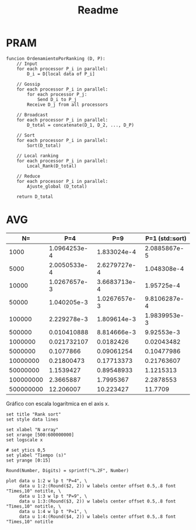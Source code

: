 #+title: Readme

* PRAM
#+begin_src
funcion OrdenamientoPorRanking (D, P):
    // Input
    for each processor P_i in parallel:
        D_i = D[local data of P_i]

    // Gossip
    for each processor P_i in parallel:
        for each processor P_j:
            Send D_i to P_j
        Receive D_j from all processors

    // Broadcast
    for each processor P_i in parallel:
        D_total = concatenate(D_1, D_2, ..., D_P)

    // Sort
    for each processor P_i in parallel:
        Sort(D_total)

    // Local ranking
    for each processor P_i in parallel:
        Local_Rank(D_total)

    // Reduce
    for each processor P_i in parallel:
        Ajuste_global (D_total)

    return D_total
#+end_src

* Times :noexport:
** P=1 (sequential qsort)
*** N=500000000
#+NAME: p1-500000000
|   Times |
|---------|
| 11836.2 |
| 11681.4 |
| 11603.1 |
| 11774.2 |
| 11486.4 |
| 11871.4 |
| 11787.3 |
| 11594.5 |
| 11683.3 |
| 11804.3 |
| 12078.6 |
| 12158.3 |
|   11646 |
|   11690 |
| 11868.5 |
|---------|
| 11770.9 |
#+TBLFM: @>=vmean(@I..II)
*** N=100000000
|     Times |
|-----------|
|   2359.04 |
|   2311.69 |
|   2309.46 |
|   2272.94 |
|   2295.89 |
|   2292.09 |
|   2256.03 |
|   2229.46 |
|   2280.09 |
|   2332.85 |
|   2283.98 |
|   2286.97 |
|   2293.79 |
|   2266.04 |
|   2247.51 |
|-----------|
| 2287.8553 |
#+TBLFM: @>=vmean(@I..II)
*** N=50000000
|     Times |
|-----------|
|   1098.46 |
|   1163.97 |
|   1116.42 |
|   1168.63 |
|   1157.56 |
|   1144.96 |
|   1127.27 |
|   1102.23 |
|   1089.54 |
|   1098.99 |
|   1067.16 |
|   1101.99 |
|   1133.83 |
|   1096.59 |
|   1155.37 |
|-----------|
| 1121.5313 |
#+TBLFM: @>=vmean(@I..II)
*** N=10000000
|     Times |
|-----------|
|   216.453 |
|    211.36 |
|    222.96 |
|   222.971 |
|    206.24 |
|   221.642 |
|   218.791 |
|   211.341 |
|   215.463 |
|   223.251 |
|   215.633 |
|   223.274 |
|   218.363 |
|   218.764 |
|   218.035 |
|-----------|
| 217.63607 |
#+TBLFM: @>=vmean(@I..II)
*** N=5000000
|     Times |
|-----------|
|   107.331 |
|   106.867 |
|   113.764 |
|   102.865 |
|   103.546 |
|    104.25 |
|   101.949 |
|   104.765 |
|   99.2519 |
|   105.196 |
|   102.417 |
|   104.597 |
|   105.591 |
|   104.934 |
|   104.374 |
|-----------|
| 104.77986 |
#+TBLFM: @>=vmean(@I..II)
*** N=1000000
|    Times |
|----------|
|  19.8837 |
|  20.0641 |
|  20.8374 |
|  20.8026 |
|  20.3049 |
|  20.1535 |
|  20.1396 |
|  20.4274 |
|  19.9693 |
|  20.1056 |
|  20.3005 |
|  20.2483 |
|  20.7728 |
|  20.8273 |
|  21.6853 |
|----------|
| 20.43482 |
#+TBLFM: @>=vmean(@I..II)
*** N=500000
|   Times |
|---------|
| 9.61492 |
| 10.0617 |
| 10.2132 |
| 9.91879 |
| 9.96613 |
|  10.111 |
| 9.73427 |
|  10.235 |
| 9.90571 |
| 9.91918 |
| 10.0176 |
| 9.91351 |
| 9.66452 |
| 9.87855 |
| 9.72887 |
|---------|
| 9.92553 |
#+TBLFM: @>=vmean(@I..II)
|
*** N=100000
|     Times |
|-----------|
|   1.99348 |
|   2.10652 |
|   2.12001 |
|   1.89952 |
|   1.95757 |
|   1.96001 |
|   2.04618 |
|   1.88429 |
|   1.96357 |
|   1.98624 |
|   1.92912 |
|   1.95971 |
|   1.97968 |
|   1.95172 |
|   2.02231 |
|-----------|
| 1.9839953 |
#+TBLFM: @>=vmean(@I..II)
*** N=50000
|      Times |
|------------|
|   0.964666 |
|   0.970547 |
|   0.991235 |
|     1.0082 |
|   0.987639 |
|   0.994021 |
|   0.985364 |
|    1.00791 |
|   0.956931 |
|   0.955989 |
|   0.975095 |
|    1.02446 |
|   0.970576 |
|   0.992358 |
|   0.930952 |
|------------|
| 0.98106287 |
#+TBLFM: @>=vmean(@I..II)
*** N=10000
|    Times |
|----------|
| 0.194336 |
| 0.190929 |
| 0.195127 |
| 0.194296 |
| 0.187292 |
| 0.193835 |
| 0.192933 |
| 0.192903 |
| 0.192221 |
| 0.189317 |
| 0.194536 |
| 0.241635 |
| 0.189927 |
| 0.193264 |
| 0.193324 |
|----------|
| 0.195725 |
#+TBLFM: @>=vmean(@I..II)
*** N=5000
|     Times |
|-----------|
|  0.097533 |
|  0.096772 |
|  0.096742 |
|  0.144472 |
|  0.141276 |
|  0.098526 |
|    0.0957 |
|  0.098916 |
|  0.099257 |
|  0.097113 |
|  0.113504 |
|  0.101802 |
|  0.096733 |
|  0.097464 |
|  0.096652 |
|-----------|
| 0.1048308 |
#+TBLFM: @>=vmean(@I..II)
*** N=1000
|       Times |
|-------------|
|    0.019937 |
|    0.019717 |
|    0.019336 |
|    0.020759 |
|    0.019808 |
|    0.020038 |
|    0.021039 |
|    0.020439 |
|    0.020067 |
|    0.020088 |
|    0.020669 |
|    0.031018 |
|    0.020268 |
|    0.019957 |
|    0.020148 |
|-------------|
| 0.020885867 |
#+TBLFM: @>=vmean(@I..II)
** P=4
*** N=500_000_000
|     Times |
|-----------|
|   11.9854 |
|    12.085 |
|   12.4196 |
|   12.1375 |
|   12.1786 |
|   12.2377 |
|   12.1523 |
|    12.206 |
|   12.2856 |
|    12.341 |
|   12.0619 |
|   12.4067 |
|   12.2172 |
|   12.1725 |
|   12.2031 |
|-----------|
| 12.206007 |
#+TBLFM: @>=vmean(@I..II)

*** N=100_000_000
|     Times |
|-----------|
|   2.37269 |
|   2.33668 |
|   2.37415 |
|   2.36766 |
|   2.34515 |
|   2.31952 |
|    2.3628 |
|   2.36924 |
|   2.40403 |
|   2.33064 |
|   2.39081 |
|   2.33912 |
|   2.38557 |
|   2.37424 |
|   2.42653 |
|-----------|
| 2.3665887 |
#+TBLFM: @>=vmean(@I..II)

*** N=50_000_000
|     Times |
|-----------|
|   1.14774 |
|   1.14806 |
|   1.14806 |
|   1.14094 |
|   1.16005 |
|   1.14827 |
|   1.14795 |
|   1.16432 |
|    1.1505 |
|   1.17075 |
|   1.18675 |
|    1.1485 |
|   1.14978 |
|   1.14948 |
|   1.14799 |
|-----------|
| 1.1539427 |
#+TBLFM: @>=vmean(@I..II)
*** N=10_000_000
|      Times |
|------------|
|   0.214832 |
|   0.213234 |
|    0.21725 |
|   0.228151 |
|   0.214438 |
|   0.217078 |
|   0.217466 |
|   0.217264 |
|   0.213931 |
|   0.215096 |
|   0.237465 |
|   0.217026 |
|   0.214749 |
|   0.214777 |
|   0.217314 |
|------------|
| 0.21800473 |
#+TBLFM: @>=vmean(@I..II)
*** N=5_000_000
|     Times |
|-----------|
|  0.106227 |
|  0.103344 |
|  0.102464 |
|  0.110607 |
|  0.112389 |
|  0.104836 |
|  0.126859 |
|  0.114606 |
|   0.10496 |
|   0.10498 |
|  0.107648 |
|  0.103922 |
|  0.106125 |
|  0.103443 |
|  0.104389 |
|-----------|
| 0.1077866 |
#+TBLFM: @>=vmean(@I..II)
*** N=1_000_000
|       Times |
|-------------|
|    0.020309 |
|   0.0305652 |
|   0.0193713 |
|   0.0288837 |
|   0.0195555 |
|   0.0190726 |
|   0.0309978 |
|   0.0190157 |
|   0.0190074 |
|   0.0191866 |
|   0.0186372 |
|   0.0188503 |
|   0.0233509 |
|   0.0188432 |
|   0.0203352 |
|-------------|
| 0.021732107 |
#+TBLFM: @>=vmean(@I..II)
*** N=500_000
|       Times |
|-------------|
|  0.00957972 |
|   0.0102996 |
|  0.00935124 |
|    0.014774 |
|  0.00924858 |
|  0.00943383 |
|  0.00956534 |
|   0.0094168 |
|  0.00922979 |
|   0.0130409 |
|  0.00958978 |
|  0.00913657 |
|   0.0149147 |
|   0.0094626 |
|  0.00911987 |
|-------------|
| 0.010410888 |
#+TBLFM: @>=vmean(@I..II)

*** N=100_000
|       Times |
|-------------|
|  0.00185136 |
|  0.00294096 |
|  0.00295985 |
|   0.0018275 |
|   0.0021004 |
|  0.00197259 |
|  0.00189924 |
|  0.00285727 |
|  0.00292698 |
|  0.00181025 |
|   0.0018057 |
|  0.00174757 |
|   0.0030332 |
|  0.00185001 |
|  0.00185629 |
|-------------|
| 2.229278e-3 |
#+TBLFM: @>=vmean(@I..II)

*** N=50_000
|       Times |
|-------------|
|  0.00143035 |
| 0.000993199 |
| 0.000946983 |
| 0.000962922 |
| 0.000900235 |
|  0.00146586 |
|  0.00108822 |
| 0.000976007 |
| 0.000947574 |
|  0.00108013 |
| 0.000906717 |
| 0.000927436 |
| 0.000946131 |
|  0.00104268 |
| 0.000988631 |
|-------------|
| 1.040205e-3 |
#+TBLFM: @>=vmean(@I..II)
*** N=10_000
|        Times |
|--------------|
|  0.000922035 |
|   0.00101953 |
|   0.00102093 |
|   0.00109607 |
|    0.0011332 |
|   0.00116968 |
|   0.00105535 |
|  0.000960217 |
|   0.00106441 |
|   0.00113329 |
|  0.000942414 |
|  0.000911616 |
|   0.00101695 |
|   0.00100327 |
|  0.000952523 |
|--------------|
| 1.0267657e-3 |
#+TBLFM: @>=vmean(@I..II)
*** N=5000
|        Times |
|--------------|
|  0.000147628 |
|   0.00017563 |
|  0.000173827 |
|    0.0001485 |
|  0.000246725 |
|  0.000222649 |
|  0.000143159 |
|   0.00024446 |
|  0.000194496 |
|  0.000252024 |
|  0.000214794 |
|  0.000194215 |
|  0.000200718 |
|  0.000277512 |
|  0.000171243 |
|--------------|
| 2.0050533e-4 |
#+TBLFM: @>=vmean(@I..II)
*** N=1000
|        Times |
|--------------|
|  0.000124675 |
|   8.0472e-05 |
|  0.000147177 |
|   9.8836e-05 |
|    7.454e-05 |
|   9.9628e-05 |
|   8.3668e-05 |
|  0.000195599 |
|  0.000104667 |
|   6.0835e-05 |
|   0.00013281 |
|  0.000124113 |
|  0.000169188 |
|   6.5544e-05 |
|   8.2886e-05 |
|--------------|
| 1.0964253e-4 |
#+TBLFM: @>=vmean(@I..II)
** P=9
*** N=500_000_000
|     Times |
|-----------|
|   10.5568 |
|   10.2295 |
|   10.0926 |
|   10.2135 |
|   10.1392 |
|   10.1943 |
|    10.333 |
|    10.286 |
|   10.2512 |
|   10.2125 |
|   10.1615 |
|   10.0575 |
|   10.2178 |
|   10.2647 |
|   10.1413 |
|-----------|
| 10.223427 |
#+TBLFM: @>=vmean(@I..II)

*** N=100_000_000
|     Times |
|-----------|
|   1.76244 |
|   1.79026 |
|   1.76099 |
|   1.79392 |
|   1.76428 |
|   1.78925 |
|   1.77212 |
|   1.80996 |
|   1.84224 |
|   1.87034 |
|   1.79558 |
|   1.74251 |
|   1.92039 |
|   1.83361 |
|   1.74516 |
|-----------|
| 1.7995367 |
#+TBLFM: @>=vmean(@I..II)

*** N=50_000_000
|      Times |
|------------|
|   0.912853 |
|   0.908202 |
|    1.00426 |
|   0.872046 |
|   0.879812 |
|   0.881684 |
|   0.890281 |
|   0.888969 |
|   0.875755 |
|   0.871943 |
|   0.910723 |
|   0.920692 |
|   0.880821 |
|   0.855717 |
|   0.878582 |
|------------|
| 0.89548933 |
#+TBLFM: @>=vmean(@I..II)

*** N=10_000_000
|      Times |
|------------|
|   0.169689 |
|   0.175756 |
|   0.186767 |
|   0.159787 |
|   0.174333 |
|   0.166739 |
|    0.19623 |
|   0.176691 |
|   0.177048 |
|   0.170431 |
|    0.16824 |
|   0.174173 |
|    0.20889 |
|   0.179143 |
|   0.173089 |
|------------|
| 0.17713373 |
#+TBLFM: @>=vmean(@I..II)

*** N=5_000_000
|      Times |
|------------|
|   0.106502 |
|   0.100223 |
|  0.0873907 |
|  0.0818518 |
|   0.094068 |
|  0.0985515 |
|    0.10366 |
|   0.105537 |
|  0.0829772 |
|  0.0814877 |
|  0.0761037 |
|  0.0747617 |
|  0.0824687 |
|  0.0999995 |
|  0.0836056 |
|------------|
| 0.09061254 |
#+TBLFM: @>=vmean(@I..II)
*** N=1_000_000
|     Times |
|-----------|
| 0.0186804 |
| 0.0188324 |
| 0.0198829 |
| 0.0191226 |
| 0.0190888 |
| 0.0186813 |
| 0.0136708 |
| 0.0190417 |
| 0.0189241 |
| 0.0202464 |
| 0.0139778 |
| 0.0147278 |
| 0.0198389 |
| 0.0188412 |
| 0.0200819 |
|-----------|
| 0.0182426 |
#+TBLFM: @>=vmean(@I..II)
*** N=500_000
|       Times |
|-------------|
|  0.00920186 |
|  0.00886258 |
|  0.00929042 |
|  0.00905367 |
|   0.0088843 |
|  0.00932697 |
|  0.00906133 |
|  0.00869288 |
|  0.00661893 |
|   0.0091619 |
|  0.00864756 |
|  0.00810507 |
|  0.00927937 |
|  0.00876069 |
|  0.00927246 |
|-------------|
| 8.814666e-3 |
#+TBLFM: @>=vmean(@I..II)
*** N=100_000
|       Times |
|-------------|
|  0.00169209 |
|   0.0021429 |
|  0.00178477 |
|  0.00206034 |
|  0.00139046 |
|  0.00180483 |
|  0.00199125 |
|  0.00143927 |
|  0.00182016 |
|  0.00211178 |
|  0.00205388 |
|  0.00172594 |
|  0.00132597 |
|  0.00182385 |
|  0.00197672 |
|-------------|
| 1.809614e-3 |
#+TBLFM: @>=vmean(@I..II)
*** N=50_000
|        Times |
|--------------|
|  0.000922035 |
|   0.00101953 |
|   0.00102093 |
|   0.00109607 |
|    0.0011332 |
|   0.00116968 |
|   0.00105535 |
|  0.000960217 |
|   0.00106441 |
|   0.00113329 |
|  0.000942414 |
|  0.000911616 |
|   0.00101695 |
|   0.00100327 |
|  0.000952523 |
|--------------|
| 1.0267657e-3 |
#+TBLFM: @>=vmean(@I..II)
*** N=10_000
|        Times |
|--------------|
|  0.000342324 |
|  0.000461809 |
|  0.000391798 |
|  0.000321826 |
|  0.000317888 |
|  0.000279997 |
|  0.000436522 |
|  0.000395775 |
|  0.000380466 |
|   0.00034528 |
|  0.000301928 |
|  0.000406575 |
|  0.000332706 |
|  0.000445359 |
|  0.000342304 |
|--------------|
| 3.6683713e-4 |
#+TBLFM: @>=vmean(@I..II)
*** N=5000
|        Times |
|--------------|
|  0.000280618 |
|  0.000234752 |
|  0.000234572 |
|  0.000264899 |
|  0.000249179 |
|  0.000225314 |
|   0.00032402 |
|  0.000273174 |
|  0.000248929 |
|  0.000263746 |
|  0.000220715 |
|  0.000297219 |
|  0.000301758 |
|  0.000227328 |
|  0.000295736 |
|--------------|
| 2.6279727e-4 |
#+TBLFM: @>=vmean(@I..II)
*** N=1000
|       Times |
|-------------|
|  0.00012749 |
| 0.000229382 |
| 0.000178906 |
| 0.000136216 |
| 0.000214263 |
| 0.000242016 |
| 0.000126879 |
| 0.000227599 |
| 0.000216949 |
| 0.000173216 |
| 0.000131408 |
| 0.000173446 |
| 0.000179227 |
|  0.00018076 |
| 0.000211779 |
|-------------|
| 1.833024e-4 |
#+TBLFM: @>=vmean(@I..II)
* AVG
#+NAME: avgs-table
|        N= |          P=4 |          P=9 | P=1 (std::sort) |
|-----------+--------------+--------------+-----------------|
|      1000 | 1.0964253e-4 |  1.833024e-4 |    2.0885867e-5 |
|      5000 | 2.0050533e-4 | 2.6279727e-4 |     1.048308e-4 |
|     10000 | 1.0267657e-3 | 3.6683713e-4 |      1.95725e-4 |
|     50000 |  1.040205e-3 | 1.0267657e-3 |    9.8106287e-4 |
|    100000 |  2.229278e-3 |  1.809614e-3 |    1.9839953e-3 |
|    500000 |  0.010410888 |  8.814666e-3 |      9.92553e-3 |
|   1000000 |  0.021732107 |    0.0182426 |      0.02043482 |
|   5000000 |    0.1077866 |   0.09061254 |      0.10477986 |
|  10000000 |   0.21800473 |   0.17713373 |      0.21763607 |
|  50000000 |    1.1539427 |   0.89548933 |       1.1215313 |
| 100000000 |    2.3665887 |    1.7995367 |       2.2878553 |
| 500000000 |    12.206007 |    10.223427 |         11.7709 |

Gráfico con escala logarítmica en el axis x.
#+BEGIN_SRC gnuplot :var data=avgs-table :file rank-sort-avgs.png :export results
set title "Rank sort"
set style data lines

set xlabel "N array"
set xrange [500:600000000]
set logscale x

# set ytics 0,5
set ylabel "Tiempo (s)"
set yrange [0:15]

Round(Number, Digits) = sprintf("%.2F", Number)

plot data u 1:2 w lp t "P=4", \
     data u 1:2:(Round($2, 2)) w labels center offset 0.5,.8 font "Times,10" notitle, \
     data u 1:3 w lp t "P=9", \
     data u 1:3:(Round($3, 2)) w labels center offset 0.5,.8 font "Times,10" notitle, \
     data u 1:4 w lp t "P=1", \
     data u 1:4:(Round($4, 2)) w labels center offset 0.5,.8 font "Times,10" notitle

#+END_SRC

#+RESULTS:
[[file:rank-sort-avgs.png]]
